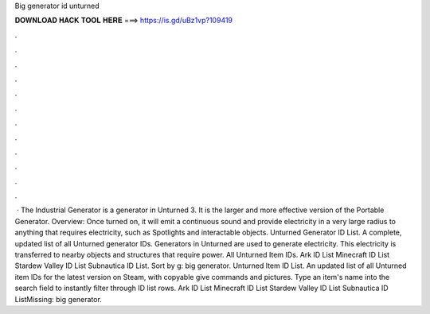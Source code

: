 Big generator id unturned

𝐃𝐎𝐖𝐍𝐋𝐎𝐀𝐃 𝐇𝐀𝐂𝐊 𝐓𝐎𝐎𝐋 𝐇𝐄𝐑𝐄 ===> https://is.gd/uBz1vp?109419

.

.

.

.

.

.

.

.

.

.

.

.

 · The Industrial Generator is a generator in Unturned 3. It is the larger and more effective version of the Portable Generator. Overview: Once turned on, it will emit a continuous sound and provide electricity in a very large radius to anything that requires electricity, such as Spotlights and interactable objects. Unturned Generator ID List. A complete, updated list of all Unturned generator IDs. Generators in Unturned are used to generate electricity. This electricity is transferred to nearby objects and structures that require power. All Unturned Item IDs. Ark ID List Minecraft ID List Stardew Valley ID List Subnautica ID List. Sort by g: big generator. Unturned Item ID List. An updated list of all Unturned item IDs for the latest version on Steam, with copyable give commands and pictures. Type an item's name into the search field to instantly filter through ID list rows. Ark ID List Minecraft ID List Stardew Valley ID List Subnautica ID ListMissing: big generator.